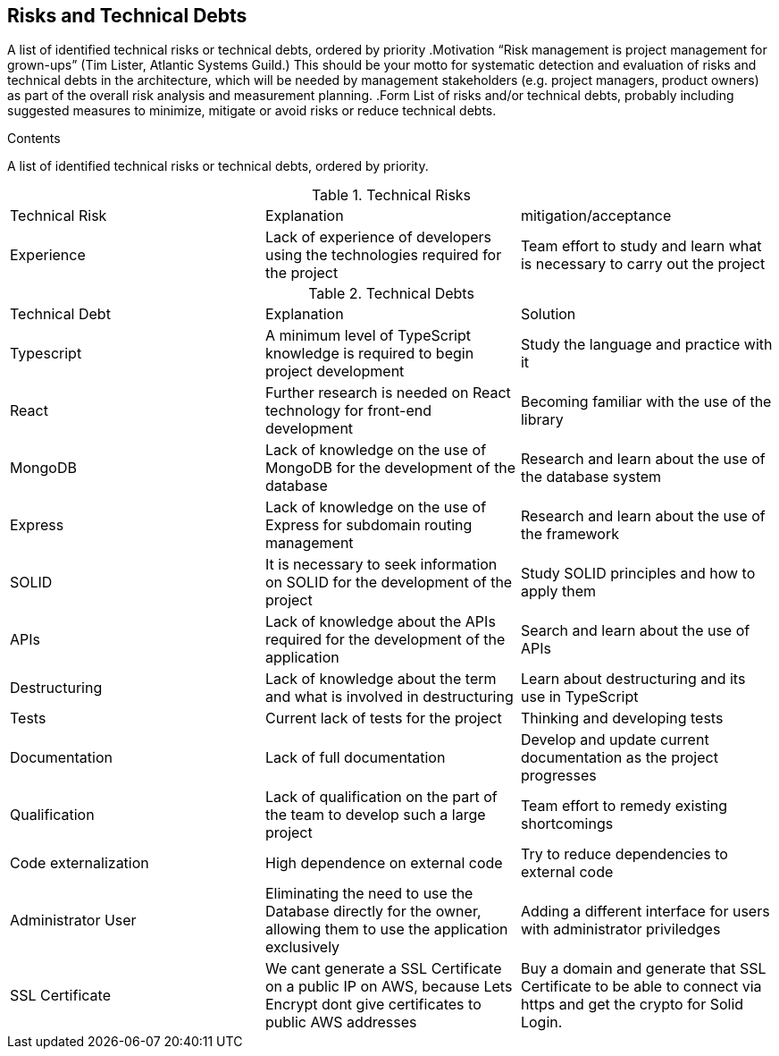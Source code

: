 [[section-technical-risks]]
== Risks and Technical Debts

[role="arc42help"]
****
A list of identified technical risks or technical debts, ordered by priority
.Motivation
“Risk management is project management for grown-ups” (Tim Lister, Atlantic Systems Guild.)
This should be your motto for systematic detection and evaluation of risks and technical debts in the architecture, which will be needed by management stakeholders (e.g. project managers, product owners) as part of the overall risk analysis and measurement planning.
.Form
List of risks and/or technical debts, probably including suggested measures to minimize, mitigate or avoid risks or reduce technical debts.
****

.Contents
A list of identified technical risks or technical debts, ordered by priority.

.Technical Risks
|===
| Technical Risk | Explanation | mitigation/acceptance
| Experience | Lack of experience of developers using the technologies required for the project | Team effort to study and learn what is necessary to carry out the project
|=== 

.Technical Debts
|===
| Technical Debt | Explanation | Solution
| Typescript | A minimum level of TypeScript knowledge is required to begin project development | Study the language and practice with it
| React | Further research is needed on React technology for front-end development | Becoming familiar with the use of the library
| MongoDB | Lack of knowledge on the use of MongoDB for the development of the database | Research and learn about the use of the database system
| Express | Lack of knowledge on the use of Express for subdomain routing management | Research and learn about the use of the framework
| SOLID | It is necessary to seek information on SOLID for the development of the project | Study SOLID principles and how to apply them
| APIs | Lack of knowledge about the APIs required for the development of the application | Search and learn about the use of APIs
| Destructuring | Lack of knowledge about the term and what is involved in destructuring | Learn about destructuring and its use in TypeScript
| Tests | Current lack of tests for the project | Thinking and developing tests
| Documentation | Lack of full documentation | Develop and update current documentation as the project progresses
| Qualification | Lack of qualification on the part of the team to develop such a large project | Team effort to remedy existing shortcomings
| Code externalization | High dependence on external code | Try to reduce dependencies to external code
| Administrator User | Eliminating the need to use the Database directly for the owner, allowing them to use the application exclusively | Adding a different interface for users with administrator priviledges
| SSL Certificate | We cant generate a SSL Certificate on a public IP on AWS, because Lets Encrypt dont give certificates to public AWS addresses | Buy a domain and generate that SSL Certificate to be able to connect via https and get the crypto for Solid Login.
|=== 